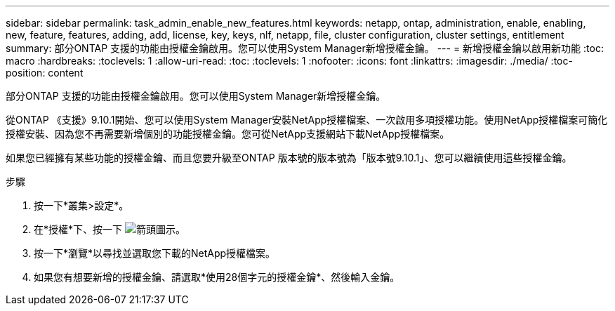 ---
sidebar: sidebar 
permalink: task_admin_enable_new_features.html 
keywords: netapp, ontap, administration, enable, enabling, new, feature, features, adding, add, license, key, keys, nlf, netapp, file, cluster configuration, cluster settings, entitlement 
summary: 部分ONTAP 支援的功能由授權金鑰啟用。您可以使用System Manager新增授權金鑰。 
---
= 新增授權金鑰以啟用新功能
:toc: macro
:hardbreaks:
:toclevels: 1
:allow-uri-read: 
:toc: 
:toclevels: 1
:nofooter: 
:icons: font
:linkattrs: 
:imagesdir: ./media/
:toc-position: content


[role="lead"]
部分ONTAP 支援的功能由授權金鑰啟用。您可以使用System Manager新增授權金鑰。

從ONTAP 《支援》9.10.1開始、您可以使用System Manager安裝NetApp授權檔案、一次啟用多項授權功能。使用NetApp授權檔案可簡化授權安裝、因為您不再需要新增個別的功能授權金鑰。您可從NetApp支援網站下載NetApp授權檔案。

如果您已經擁有某些功能的授權金鑰、而且您要升級至ONTAP 版本號的版本號為「版本號9.10.1」、您可以繼續使用這些授權金鑰。

.步驟
. 按一下*叢集>設定*。
. 在*授權*下、按一下 image:icon_arrow.gif["箭頭圖示"]。
. 按一下*瀏覽*以尋找並選取您下載的NetApp授權檔案。
. 如果您有想要新增的授權金鑰、請選取*使用28個字元的授權金鑰*、然後輸入金鑰。


